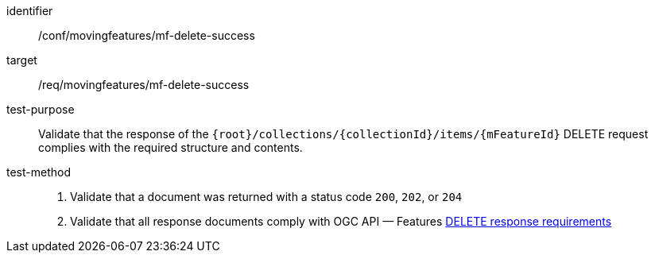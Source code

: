 [[conf_mf_feature_delete_success]]
////
[cols=">20h,<80d",width="100%"]
|===
|*Abstract Test {counter:conf-id}* |*/conf/movingfeatures/mf-delete-success*
|Requirement    | <<req_mf-response-delete, /req/movingfeatures/mf-delete-success>>
|Test purpose   | Validate that the response of `{root}/collections/{collectionId}/items/{mFeatureId}` DELETE request complies with the required structure and contents.
|Test method    |
1. Validate that a document was returned with a status code `200`, `202`, or `204` +
2. Validate that all response documents comply with OGC API — Features link:http://docs.ogc.org/DRAFTS/20-002.html#_operation_3[DELETE response requirements]
|===
////

[abstract_test]
====
[%metadata]
identifier:: /conf/movingfeatures/mf-delete-success
target:: /req/movingfeatures/mf-delete-success
test-purpose:: Validate that the response of the `{root}/collections/{collectionId}/items/{mFeatureId}` DELETE request complies with the required structure and contents.
test-method::
+
--
1. Validate that a document was returned with a status code `200`, `202`, or `204` +
2. Validate that all response documents comply with OGC API — Features link:http://docs.ogc.org/DRAFTS/20-002.html#_operation_3[DELETE response requirements]
--
====